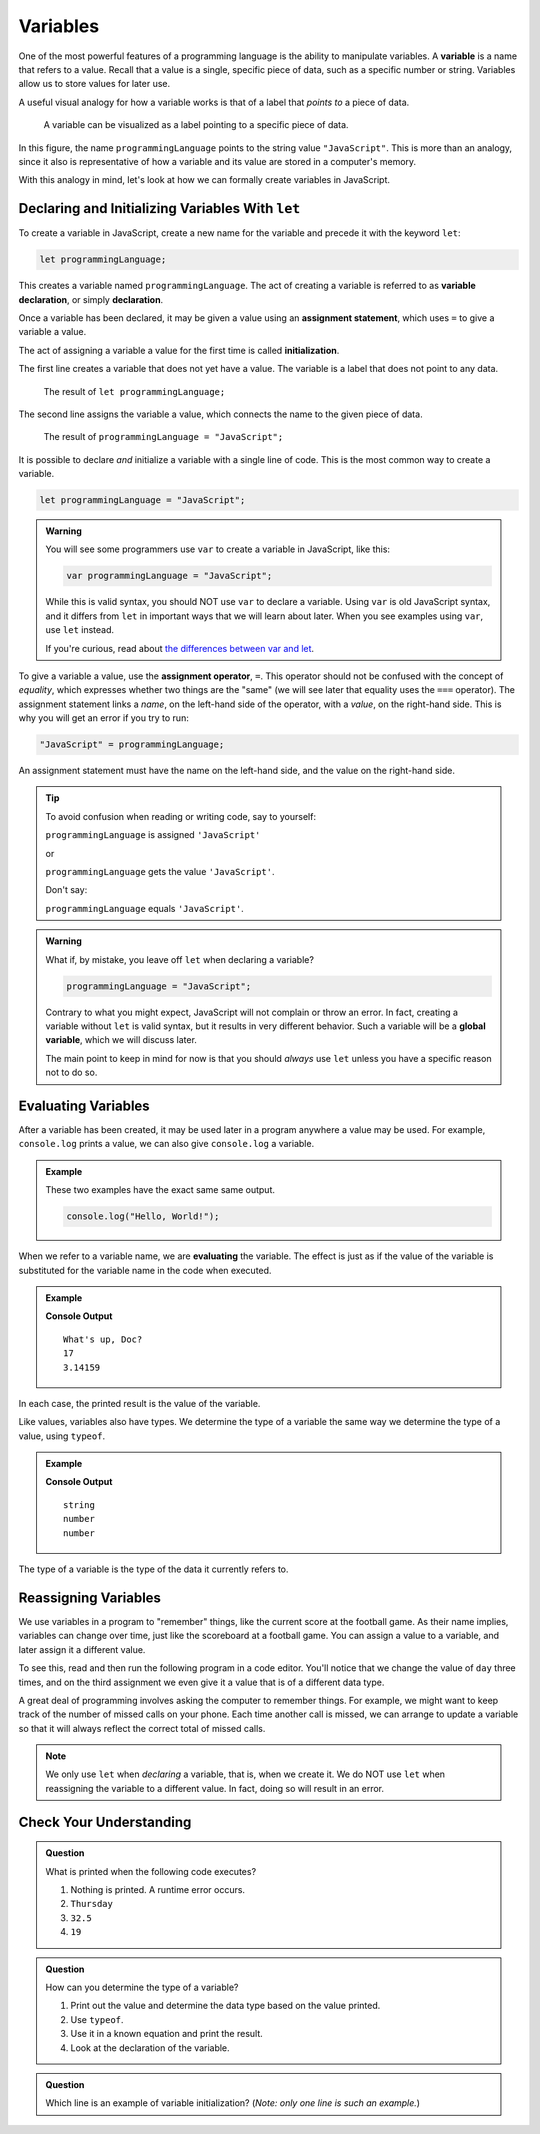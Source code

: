 Variables
=========

.. index:: ! variable

One of the most powerful features of a programming language is the ability to manipulate variables. A **variable** is a name that refers to a value. Recall that a value is a single, specific piece of data, such as a specific number or string. Variables allow us to store values for later use.

A useful visual analogy for how a variable works is that of a label that *points to* a piece of data. 

.. figure:: figures/variable.png
   :alt: A label, programmingLanguages, pointing to a the string value "JavaScript"

   A variable can be visualized as a label pointing to a specific piece of data.

In this figure, the name ``programmingLanguage`` points to the string value ``"JavaScript"``. This is more than an analogy, since it also is representative of how a variable and its value are stored in a computer's memory.

With this analogy in mind, let's look at how we can formally create variables in JavaScript.

Declaring and Initializing Variables With ``let``
-------------------------------------------------

.. index:: 
   pair: variable; declaration

.. index:: ! declaration

To create a variable in JavaScript, create a new name for the variable and precede it with the keyword ``let``:

.. sourcecode:: js
    
    let programmingLanguage;

This creates a variable named ``programmingLanguage``. The act of creating a variable is referred to as **variable declaration**, or simply **declaration**.

.. index:: 
   pair: variable; assignment
   pair: variable; initialization

.. index:: ! assignment, ! initialization

Once a variable has been declared, it may be given a value using an **assignment statement**, which uses ``=`` to give a variable a value.

.. sourcecode:: js
   :linenos:

   let programmingLanguage;
   programmingLanguage = "JavaScript";

The act of assigning a variable a value for the first time is called **initialization**.

The first line creates a variable that does not yet have a value. The variable is a label that does not point to any data.

.. figure:: figures/unassigned-variable.png
   :height: 250px
   :alt: The name "programmingLanguage" with no arrow connecting it to data.

   The result of ``let programmingLanguage;``

The second line assigns the variable a value, which connects the name to the given piece of data.

.. figure:: figures/variable.png
   :alt: A label, programmingLanguages, pointing to a the string value "JavaScript"

   The result of ``programmingLanguage = "JavaScript";``

It is possible to declare *and* initialize a variable with a single line of code. This is the most common way to create a variable.

.. sourcecode:: js

   let programmingLanguage = "JavaScript";

.. admonition:: Warning

   You will see some programmers use ``var`` to create a variable in JavaScript, like this:

   .. sourcecode:: js

      var programmingLanguage = "JavaScript";

   While this is valid syntax, you should NOT use ``var`` to declare a variable. Using ``var`` is old JavaScript syntax, and it differs from ``let`` in important ways that we will learn about later. When you see examples using ``var``, use ``let`` instead.

   If you're curious, read about `the differences between var and let <https://developer.mozilla.org/en-US/docs/Learn/JavaScript/First_steps/Variables#The_difference_between_var_and_let>`_.


To give a variable a value, use the **assignment operator**, ``=``. This operator should not be confused with the concept of *equality*, which expresses whether two things are the "same" (we will see later that equality uses the ``===`` operator).  The assignment statement links a *name*, on the left-hand side of the operator, with a *value*, on the right-hand side. This is why you will get an error if you try to run:

.. sourcecode:: js

    "JavaScript" = programmingLanguage;

An assignment statement must have the name on the left-hand side, and the value on the right-hand side.

.. admonition:: Tip

   To avoid confusion when reading or writing code, say to yourself:

   ``programmingLanguage`` is assigned ``'JavaScript'``

   or

   ``programmingLanguage`` gets the value ``'JavaScript'``.

   Don't say: 
   
   ``programmingLanguage`` equals ``'JavaScript'``.

.. index::
   pair: variable; global

.. _global-var-intro:

.. admonition:: Warning

   What if, by mistake, you leave off ``let`` when declaring a variable?

   .. sourcecode:: js

      programmingLanguage = "JavaScript";

   Contrary to what you might expect, JavaScript will not complain or throw an error. In fact, creating a variable without ``let`` is valid syntax, but it results in very different behavior. Such a variable will be a **global variable**, which we will discuss later. 

   The main point to keep in mind for now is that you should *always* use ``let`` unless you have a specific reason not to do so.

Evaluating Variables
--------------------

.. index:: variable; evaluation

After a variable has been created, it may be used later in a program anywhere a value may be used. For example, ``console.log`` prints a value, we can also give ``console.log`` a variable.

.. admonition:: Example

   These two examples have the exact same same output.

   .. sourcecode:: js

      console.log("Hello, World!");

   .. sourcecode:: js
      :linenos:

      let message = "Hello, World!";
      console.log(message);

When we refer to a variable name, we are **evaluating** the variable. The effect is just as if the value of the variable is substituted for the variable name in the code when executed.

.. admonition:: Example

   .. sourcecode:: js
      :linenos:

      let message = "What's up, Doc?";
      let n = 17;
      let pi = 3.14159;

      console.log(message);
      console.log(n);
      console.log(pi);

   **Console Output**

   ::

      What's up, Doc?
      17
      3.14159

In each case, the printed result is the value of the variable. 

Like values, variables also have types. We determine the type of a variable the same way we determine the type of a value, using ``typeof``.

.. admonition:: Example

   .. sourcecode:: js
      :linenos:
      
      let message = "What's up, Doc?";
      let n = 17;
      let pi = 3.14159;

      console.log(typeof message);
      console.log(typeof n);
      console.log(typeof pi);

   **Console Output**

   ::

      string
      number
      number

The type of a variable is the type of the data it currently refers to.

Reassigning Variables
---------------------

We use variables in a program to "remember" things, like the current score at the football game. As their name implies, variables can change over time, just like the scoreboard at a football game. You can assign a value to a variable, and later assign it a different value.

To see this, read and then run the following program in a code editor. You'll notice that we change the value of ``day`` three times, and on the third assignment we even give it a value that is of a different data type.

.. sourcecode:: js
   :linenos:

    let day = "Thursday";
    console.log(day);

    day = "Friday";
    console.log(day);

    day = 21;
    console.log(day);

A great deal of programming involves asking the computer to remember things. For example, we might want to keep track of the number of missed calls on your phone. Each time another call is missed, we can arrange to update a variable so that it will always reflect the correct total of missed calls.

.. note:: We only use ``let`` when *declaring* a variable, that is, when we create it. We do NOT use ``let`` when reassigning the variable to a different value. In fact, doing so will result in an error.

Check Your Understanding
------------------------

.. admonition:: Question

   What is printed when the following code executes?

   .. sourcecode:: js
      :linenos:

       let day = "Thursday";
       day = 32.5;
       day = 19;
       console.log(day);

   1. Nothing is printed. A runtime error occurs.
   2. ``Thursday``
   3. ``32.5``
   4. ``19``

    
.. admonition:: Question

   How can you determine the type of a variable?

   1. Print out the value and determine the data type based on the value printed.
   2. Use ``typeof``.
   3. Use it in a known equation and print the result.
   4. Look at the declaration of the variable. 

.. admonition:: Question

   Which line is an example of variable initialization? (*Note: only one line is such an example.*)

   .. sourcecode:: js
      :linenos:
      
      let a;
      a = 42;
      a = a + 3;
